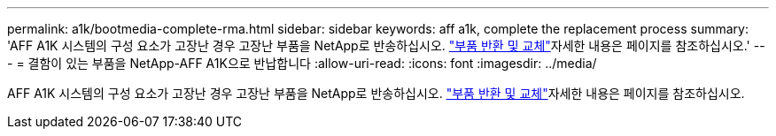 ---
permalink: a1k/bootmedia-complete-rma.html 
sidebar: sidebar 
keywords: aff a1k, complete the replacement process 
summary: 'AFF A1K 시스템의 구성 요소가 고장난 경우 고장난 부품을 NetApp로 반송하십시오.  https://mysupport.netapp.com/site/info/rma["부품 반환 및 교체"]자세한 내용은 페이지를 참조하십시오.' 
---
= 결함이 있는 부품을 NetApp-AFF A1K으로 반납합니다
:allow-uri-read: 
:icons: font
:imagesdir: ../media/


[role="lead"]
AFF A1K 시스템의 구성 요소가 고장난 경우 고장난 부품을 NetApp로 반송하십시오.  https://mysupport.netapp.com/site/info/rma["부품 반환 및 교체"]자세한 내용은 페이지를 참조하십시오.

